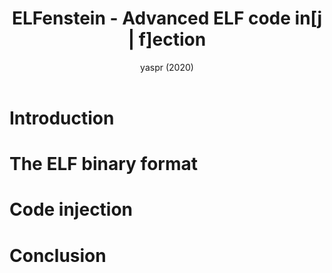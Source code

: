#+TITLE: ELFenstein - Advanced ELF code in[j | f]ection
#+AUTHOR: yaspr (2020)

#+CAPTION:
#+NAME: fig:elfenstein_logo
#+attr_html: :width 300px
[[./img/LOGO.png]]


* Introduction

* The ELF binary format  

* Code injection

* Conclusion
